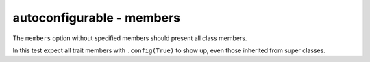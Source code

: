 autoconfigurable - members
==========================

The ``members`` option without specified members should present all class
members.

In this test expect all trait members with ``.config(True)`` to show up, even
those inherited from super classes.

.. autoconfigurable:: sample_module.SampleConfigurableSubclass
   :noindex:
   :members:
